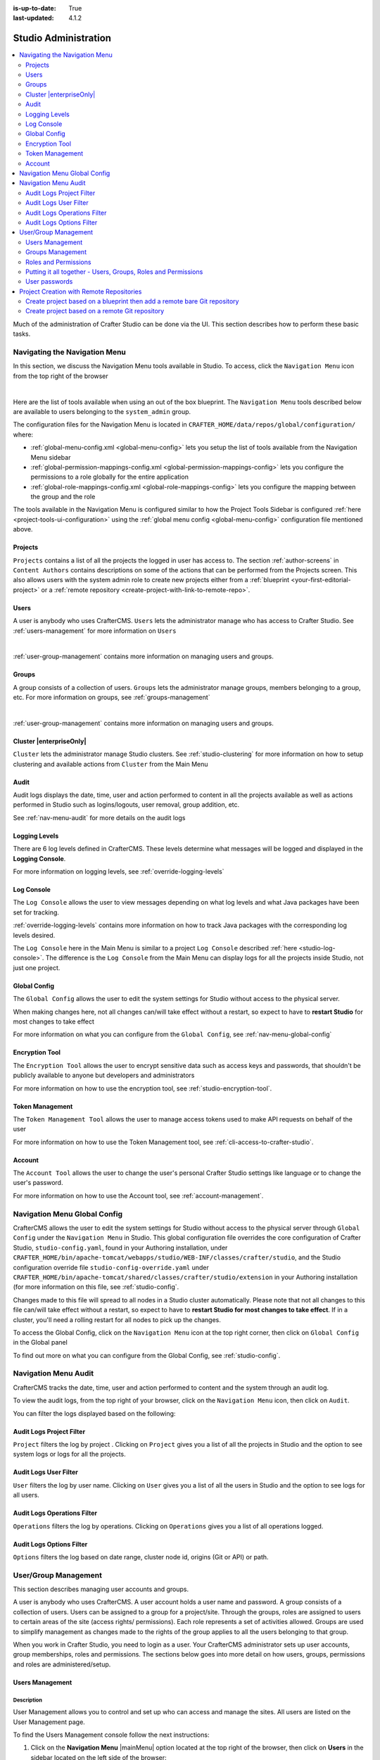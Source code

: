 :is-up-to-date: True
:last-updated: 4.1.2

.. index:: Audit, Users, Groups, User Management, Group Management, Cluster, Log Console, Logging Levels, Global Config, Encryption Tool, Navigation Menu

.. highlight:: xml

.. _studio-admin:

=====================
Studio Administration
=====================
.. contents::
    :local:
    :depth: 2

Much of the administration of Crafter Studio can be done via the UI. This section describes how to perform these basic tasks.

.. _navigating-main-menu:

------------------------------
Navigating the Navigation Menu
------------------------------
In this section, we discuss the Navigation Menu tools available in Studio. To access, click the ``Navigation Menu`` icon from the top right of the browser

.. image:: /_static/images/system-admin/main-menu/open-main-menu.webp
    :alt: System Administrator - Open Navigation Menu
    :align: center
    :width: 100%

|

Here are the list of tools available when using an out of the box blueprint. The ``Navigation Menu`` tools described below are available to users belonging to the ``system_admin`` group.

.. image:: /_static/images/system-admin/main-menu/main-menu.webp
    :alt: System Administrator - Navigation Menu
    :align: center
    :width: 20%

The configuration files for the Navigation Menu is located in ``CRAFTER_HOME/data/repos/global/configuration/`` where:

* :ref:`global-menu-config.xml <global-menu-config>` lets you setup the list of tools available from the Navigation Menu sidebar
* :ref:`global-permission-mappings-config.xml <global-permission-mappings-config>` lets you configure the permissions to a role globally for the entire application
* :ref:`global-role-mappings-config.xml <global-role-mappings-config>` lets you configure the mapping between the group and the role

The tools available in the Navigation Menu is configured similar to how the Project Tools Sidebar is configured :ref:`here <project-tools-ui-configuration>` using the :ref:`global menu config <global-menu-config>` configuration file mentioned above.

.. _main-menu-tool-projects:

^^^^^^^^
Projects
^^^^^^^^
``Projects`` contains a list of all the projects the logged in user has access to. The section :ref:`author-screens` in ``Content Authors`` contains descriptions on some of the actions that can be performed from the Projects screen.  This also allows users with the system admin role to create new projects either from a :ref:`blueprint <your-first-editorial-project>` or a :ref:`remote repository <create-project-with-link-to-remote-repo>`.

.. image:: /_static/images/system-admin/main-menu/main-menu-sites.webp
    :alt: System Administrator - Navigation Menu Projects
    :align: center
    :width: 85%

.. _main-menu-tool-users:

^^^^^
Users
^^^^^
A user is anybody who uses CrafterCMS. ``Users`` lets the administrator manage who has access to Crafter Studio. See :ref:`users-management` for more information on ``Users``

.. image:: /_static/images/system-admin/main-menu/main-menu-users.webp
    :alt: System Administrator - Navigation Menu Users
    :align: center
    :width: 85%

|

:ref:`user-group-management` contains more information on managing users and groups.

.. _main-menu-tool-groups:

^^^^^^
Groups
^^^^^^
A group consists of a collection of users. ``Groups`` lets the administrator manage groups, members belonging to a group, etc. For more information on groups, see :ref:`groups-management`

.. image:: /_static/images/system-admin/main-menu/main-menu-groups.webp
    :alt: System Administrator - Navigation Menu Groups
    :align: center
    :width: 85%

|

:ref:`user-group-management` contains more information on managing users and groups.

.. _main-menu-tool-cluster:

^^^^^^^^^^^^^^^^^^^^^^^^
Cluster |enterpriseOnly|
^^^^^^^^^^^^^^^^^^^^^^^^
``Cluster`` lets the administrator manage Studio clusters. See :ref:`studio-clustering` for more information on how to setup clustering and available actions from ``Cluster`` from the Main Menu

.. image:: /_static/images/system-admin/main-menu/main-menu-cluster.webp
    :alt: System Administrator - Navigation Menu Cluster
    :align: center
    :width: 85%

.. _main-menu-tool-audit:

^^^^^
Audit
^^^^^
Audit logs displays the date, time, user and action performed to content in all the projects available as well as actions performed in Studio such as logins/logouts, user removal, group addition, etc.

.. image:: /_static/images/system-admin/main-menu/main-menu-audit.webp
    :alt: System Administrator - Navigation Menu Audit
    :align: center
    :width: 85%

See :ref:`nav-menu-audit` for more details on the audit logs

.. _main-menu-tool-logging-levels:

^^^^^^^^^^^^^^
Logging Levels
^^^^^^^^^^^^^^
There are 6 log levels defined in CrafterCMS. These levels determine what messages will be logged and displayed in the **Logging Console**.

.. image:: /_static/images/site-admin/logs-logging-levels.webp
    :alt: System Administrator - Navigation Menu Logging Levels
    :align: center
    :width: 85%

For more information on logging levels, see :ref:`override-logging-levels`

.. _main-menu-tool-log-console:

^^^^^^^^^^^
Log Console
^^^^^^^^^^^
The ``Log Console`` allows the user to view messages depending on what log levels and what Java packages have been set for tracking.

.. image:: /_static/images/system-admin/main-menu/main-menu-log-console.webp
    :alt: System Administrator - Navigation Menu Log Console
    :align: center
    :width: 75%

:ref:`override-logging-levels` contains more information on how to track Java packages with the corresponding log levels desired.

The ``Log Console`` here in the Main Menu is similar to a project ``Log Console`` described :ref:`here <studio-log-console>`. The difference is the ``Log Console`` from the Main Menu can display logs for all the projects inside Studio, not just one project.

.. _main-menu-tool-global-config:

^^^^^^^^^^^^^
Global Config
^^^^^^^^^^^^^
The ``Global Config`` allows the user to edit the system settings for Studio without access to the physical server.

.. image:: /_static/images/system-admin/main-menu/main-menu-global-config.webp
    :alt: System Administrator - Navigation Menu Global Config
    :align: center
    :width: 100%

When making changes here, not all changes can/will take effect without a restart, so expect to have to **restart Studio** for most changes to take effect

For more information on what you can configure from the ``Global Config``, see :ref:`nav-menu-global-config`

.. _main-menu-tool-encryption-tool:

^^^^^^^^^^^^^^^
Encryption Tool
^^^^^^^^^^^^^^^
The ``Encryption Tool`` allows the user to encrypt sensitive data such as access keys and passwords, that shouldn't be publicly available to anyone but developers and administrators

.. image:: /_static/images/system-admin/main-menu/main-menu-encryption-tool.webp
    :alt: System Administrator - Navigation Menu Encryption Tool
    :align: center
    :width: 100%

For more information on how to use the encryption tool, see :ref:`studio-encryption-tool`.

^^^^^^^^^^^^^^^^
Token Management
^^^^^^^^^^^^^^^^
The ``Token Management Tool`` allows the user to manage access tokens used to make API requests on behalf of the user

.. image:: /_static/images/system-admin/main-menu/main-menu-token-management.webp
    :alt: System Administrator - Navigation Menu Token Management Tool
    :align: center
    :width: 100%

For more information on how to use the Token Management tool, see :ref:`cli-access-to-crafter-studio`.

^^^^^^^
Account
^^^^^^^
The ``Account Tool`` allows the user to change the user's personal Crafter Studio settings like language or to change the user's password.

.. image:: /_static/images/system-admin/main-menu/main-menu-account.webp
    :alt: System Administrator - Navigation Menu Account Tool
    :align: center
    :width: 100%

For more information on how to use the Account tool, see :ref:`account-management`.

.. _nav-menu-global-config:

-----------------------------
Navigation Menu Global Config
-----------------------------
CrafterCMS allows the user to edit the system settings for Studio without access to the physical server through ``Global Config`` under the ``Navigation Menu`` in Studio.
This global configuration file overrides the core configuration of Crafter Studio, ``studio-config.yaml``,  found in your Authoring installation, under ``CRAFTER_HOME/bin/apache-tomcat/webapps/studio/WEB-INF/classes/crafter/studio``, and the Studio configuration override file ``studio-config-override.yaml`` under ``CRAFTER_HOME/bin/apache-tomcat/shared/classes/crafter/studio/extension`` in your Authoring installation (for more information on this file, see :ref:`studio-config`.

Changes made to this file will spread to all nodes in a Studio cluster automatically. Please note that not all changes to this file can/will take effect without a restart, so expect to have to **restart Studio for most changes to take effect**. If in a cluster, you'll need a rolling restart for all nodes to pick up the changes.

To access the Global Config, click on the ``Navigation Menu`` icon at the top right corner, then click on ``Global Config`` in the Global panel

.. image:: /_static/images/system-admin/main-menu/main-menu-global-config.webp
    :alt: System Administrator - Navigation Menu Global Config
    :align: center
    :width: 100%

To find out more on what you can configure from the Global Config, see :ref:`studio-config`.


.. _nav-menu-audit:

---------------------
Navigation Menu Audit
---------------------
CrafterCMS tracks the date, time, user and action performed to content and the system through an audit log.

To view the audit logs, from the top right of your browser, click on the ``Navigation Menu`` icon, then click on ``Audit``.

.. image:: /_static/images/system-admin/main-menu/main-menu-audit.webp
    :alt: System Administrator - Main Menu Audit
    :align: center
    :width: 85%

You can filter the logs displayed based on the following:

^^^^^^^^^^^^^^^^^^^^^^^^^
Audit Logs Project Filter
^^^^^^^^^^^^^^^^^^^^^^^^^
``Project`` filters the log by project . Clicking on ``Project`` gives you a list of all the projects in Studio and the option to see system logs or logs for all the projects.

.. image:: /_static/images/system-admin/main-menu/audit-site-filter.webp
    :alt: System Administrator - Main Menu Audit Project Filter
    :align: center
    :width: 85%

^^^^^^^^^^^^^^^^^^^^^^
Audit Logs User Filter
^^^^^^^^^^^^^^^^^^^^^^
``User`` filters the log by user name. Clicking on ``User`` gives you a list of all the users in Studio and the option to see logs for all users.

.. image:: /_static/images/system-admin/main-menu/audit-user-filter.webp
    :alt: System Administrator - Main Menu Audit User Filter
    :align: center
    :width: 85%

^^^^^^^^^^^^^^^^^^^^^^^^^^^^
Audit Logs Operations Filter
^^^^^^^^^^^^^^^^^^^^^^^^^^^^
``Operations`` filters the log by operations. Clicking on ``Operations`` gives you a list of all operations logged.

.. image:: /_static/images/system-admin/main-menu/audit-operations-filter.webp
    :alt: System Administrator - Main Menu Audit Operations Filter
    :align: center
    :width: 85%

^^^^^^^^^^^^^^^^^^^^^^^^^
Audit Logs Options Filter
^^^^^^^^^^^^^^^^^^^^^^^^^
``Options`` filters the log based on date range, cluster node id, origins (Git or API) or path.

.. image:: /_static/images/system-admin/main-menu/audit-options-filter.webp
    :alt: System Administrator - Main Menu Audit Options Filter
    :align: center
    :width: 85%

.. _user-group-management:

---------------------
User/Group Management
---------------------
This section describes managing user accounts and groups.

A user is anybody who uses CrafterCMS. A user account holds a user name and password. A group consists of a collection of users. Users can be assigned to a group for a project/site. Through the groups, roles are assigned to users to certain areas of the site (access rights/ permissions). Each role represents a set of activities allowed. Groups are  used to simplify management as changes made to the rights of the group applies to all the users belonging to that group.

When you work in Crafter Studio, you need to login as a user. Your CrafterCMS administrator sets up user accounts, group memberships, roles and permissions. The sections below goes into more detail on how users, groups, permissions and roles are administered/setup.

.. _users-management:

^^^^^^^^^^^^^^^^
Users Management
^^^^^^^^^^^^^^^^
"""""""""""
Description
"""""""""""
User Management allows you to control and set up who can access and manage the sites. All users are listed on
the User Management page.

To find the Users Management console follow the next instructions:

1. Click on the **Navigation Menu** |mainMenu| option located at the top right of the browser, then click on
   **Users** in the sidebar located on the left side of the browser:

   .. image:: /_static/images/users/users-manage-access.webp
       :alt: Users - Manage Access
       :align: center

2. Here's the screen that will appear after clicking on **Users**

   .. image:: /_static/images/system-admin/main-menu/main-menu-users.webp
       :alt: Users Dialog
       :align: center

"""""""
Actions
"""""""
You can list, search, add or delete users, as well as view specific information.

~~~~~~~~~~~~~
Listing Users
~~~~~~~~~~~~~
To see a list of all existing users, make sure that there are no search terms entered in the search bar. You can also change the number of users listed per page by selecting a different number in the dropdown box at the bottom right of the screen

.. image:: /_static/images/users/users-list-all.webp
    :alt: Users - List All
    :align: center
    :width: 75%

'''''''''''''''
Searching Users
'''''''''''''''
You can search for a specific user. To search users, click on the magnifying glass icon on the top right then go
to the search field and type user name, last name, user name or mail.
In the following example we typed "jane", we obtained only one related user: "Jane".

.. image:: /_static/images/users/users-search.webp
    :alt: Users - Search
    :align: center

.. _creating-a-user:

~~~~~~~~~~~~~~~~~~~
Creating a New User
~~~~~~~~~~~~~~~~~~~
To create a new user, please click on the "Create User" button at the top of the page.

.. image:: /_static/images/users/users-add-new.webp
    :alt: Users - Add New
    :align: center

A modal dialog will be displayed, please fill out all the fields and finally click on the "**Submit**" button.
If you do not want to create a new user, please click on the "**Cancel**" button.

.. image:: /_static/images/users/users-add.webp
    :alt: Users - Add
    :align: center

A notification will appear on the screen for a few seconds on successful creation of a new user
<image below needs to be updated>

.. image:: /_static/images/users/users-create-notification.webp
    :alt: Users - Created Notification
    :align: center

.. _editing-a-user:

~~~~~~~~~~~~~~~~~~~~~~~~~~~~~~~~~~~~
Viewing and Editing an Existing User
~~~~~~~~~~~~~~~~~~~~~~~~~~~~~~~~~~~~
To view/edit a specific user, please click on the row of the name you want to edit:

.. image:: /_static/images/users/users-view-btn.webp
    :alt: Users - Click on Name to View Details
    :align: center

A modal dialog will be displayed with the user information. To finish viewing, click on the "**X**" (close icon) button.

.. image:: /_static/images/users/users-view.webp
    :alt: Users - View User Info
    :align: center
    :width: 75%

Once the dialog is displayed, to edit a specific user, simply click on the field that you want to change.
In the above dialog the **Externally Managed** label is displayed which indicates that the user is externally
managed such as the case in LDAP. Notice that since the user is externally managed, the only change that
can be made for the user is the group membership.

For the user dialog displayed below, since the user is not externally managed, all the fields can be changed
for the user. In this dialog, you can modify the user information such as email, first name, last name and
user name, group membership, reset the user's password and delete the user. You can also activate/de-activate
the user currently being viewed by clicking on the slider labeled **Enabled**. Edit the fields you
want to change and then click on the "**Save**" button. If you do not want to edit the user, please click
on the "Cancel" button.

.. image:: /_static/images/users/users-edit.webp
    :alt: Users - Edit
    :align: center
    :width: 75%

'''''''''''''''''''''''''''''''''''''
Resetting an Existing User's Password
'''''''''''''''''''''''''''''''''''''
To reset the password of a specific user, please click on the key icon in the user modal dialog as shown in
the following example.

.. image:: /_static/images/users/users-reset-btn.webp
    :alt: Users - Reset Password Icon
    :align: center

A modal dialog will be displayed, where the admin can reset the users password. Click on ``Save`` to reset the password.

.. image:: /_static/images/users/users-reset.webp
    :alt: Users - Reset Password
    :align: center
    :width: 55%

'''''''''''''''''''''''''
Removing an Existing User
'''''''''''''''''''''''''
To remove a specific user, please click on the trash can icon located in the user modal dialog as shown in
the following example.

.. image:: /_static/images/users/users-remove-btn.webp
    :alt: Users - Remove Icon
    :align: center
    :width: 80%

A confirmation pop up will be displayed, please click on "**Yes**" to remove the user and click on "**No**" if you do not want to remove it.

.. image:: /_static/images/users/users-remove.webp
    :alt: Users - Remove
    :align: center
    :width: 50%

A notification will appear on the screen for a few seconds on successful deletion of a user

.. image:: /_static/images/users/users-delete-notification.webp
    :alt: Users - Deleted Notification
    :align: center

.. important::
   When a user is deleted, the deleted user cannot be re-created. Instead of deleting a user,
   we recommend disabling the user, which prevents them from connecting to the system.

   To disable a user, simply click the ``Enabled`` slider to turn it off and a notification snack
   bar at the bottom will appear informing you that the user has been disabled successfully.

   .. image:: /_static/images/users/user-disabled-notification.webp
      :alt: Users - Deleted Notification
      :width: 30%
      :align: center

.. _groups-management:

^^^^^^^^^^^^^^^^^
Groups Management
^^^^^^^^^^^^^^^^^
Groups Management allows you to administrate the groups created on CrafterCMS. You can add, remove,
edit, and manage the users that will belong to the groups and you can also add and remove groups.

Here's a list of predefined groups and roles in CrafterCMS:

+---------------------+------------------------+----------------+
|| Group              || Description           || Role          |
+=====================+========================+================+
|| system_admin       || System administrator  || system_admin  |
+---------------------+------------------------+----------------+
|| site_admin         || Site administrator    || admin         |
+---------------------+------------------------+----------------+
|| site_author        || Site author           || author        |
+---------------------+------------------------+----------------+
|| site_developer     || Site developer        || developer     |
+---------------------+------------------------+----------------+
|| site_reviewer      || Site reviewer         || reviewer      |
+---------------------+------------------------+----------------+
|| site_publisher     || Site publisher        || publisher     |
+---------------------+------------------------+----------------+

You can add more groups defined whenever needed. The list above is just a starting point for when you first
create your project. The following sections will give you more details on users and groups. The next sections,
Permission Mappings and Role Mappings describes how to setup/assign permissions and roles.

To find this section through studio follow the next instructions:

#. Click on ``Navigation Menu`` |mainMenu| at the top right of your browser.
#. Click on **Groups** from the main menu on the left side of your browser.

.. image:: /_static/images/system-admin/main-menu/main-menu-groups.webp
    :width: 70%
    :alt: Groups Management
    :align: center

""""""""""""""""
Searching Groups
""""""""""""""""
You can search for groups by their properties (Display Name, Description), simply enter your search term
into the search bar by clicking on the magnifying glass icon on the top right and it will show results
that match your search term.

.. image:: /_static/images/groups/groups-search.webp
    :width: 60%
    :alt: Groups Management Search
    :align: center

.. _create-a-new-group:

""""""""""""""""""
Adding a New Group
""""""""""""""""""
To create a new group, you just need to click on the "**Create Group**" button,

.. image:: /_static/images/groups/groups-new-btn.webp
    :width: 60%
    :alt: Main Menu - Groups New
    :align: center

then, a modal dialog will show up with the required fields for the group creation.
Enter a display name and a short description for the new group.
After filling the form, click on **Save**, and the new group will show in the groups table.

.. image:: /_static/images/groups/groups-create.webp
    :width: 60%
    :alt: Main Menu - Groups Create Dialog
    :align: center

A notification of successful group creation will pop up for a few seconds after clicking on the **Create** button.

.. image:: /_static/images/groups/groups-created-notification.webp
   :width: 40%
   :alt: Main Menu - Groups Created Notification
   :align: center

""""""""""""""""
Removing a Group
""""""""""""""""
To remove a group, select a group from the list which will open a dialog for the selected group.
Click on the trash can icon on the top right of the group dialog.

.. image:: /_static/images/groups/groups-remove-icon.webp
   :width: 60%
   :alt: Main Menu - Groups Remove Icon
   :align: center

A confirmation popup will appear asking you if you want to delete the group, as seen above.
Click on **Yes** to remove the group.

On successful removal of the group, a notification will appear for a few seconds that the group has been deleted.

.. image:: /_static/images/groups/groups-removed-notification.webp
   :width: 40%
   :alt: Main Menu - Groups Removed Notification
   :align: center

"""""""""""""""""""""""""
Editing an Existing Group
"""""""""""""""""""""""""
To edit a group, select a group from the list which will open a dialog for the selected group.
In this dialog, you can modify the group description, just click on the **Save** button after making your
changes. You can also add/remove users from the group. Finally, you'll see a list of all users that belong to the group. To return to the list of all groups in your project, click on the **X** at the top right of the dialog.

.. image:: /_static/images/groups/groups-edit.webp
    :width: 60%
    :alt: Main Menu - Groups Edit
    :align: center

.. _adding-users-to-a-group:

"""""""""""""""""""""""
Adding Users to a Group
"""""""""""""""""""""""
To add a user to a group, click on the group you want to add users. In the ``Users`` column found on the left
in the ``Edit Group Members`` section, you can click on the search box then type in the name, username or
email of the user you want to add to the group.

.. image:: /_static/images/groups/groups-add-user-search.webp
    :width: 60%
    :alt: Main Menu - Groups Add User Search
    :align: center

Notice that it will give you a list of matching users, select the user you want to add by clicking on the
checkbox next to it, and if you want to add some more users to the group, just type in the names, and put
a checkmark next to them, then click on the **>** (greater than icon) button.

.. image:: /_static/images/groups/groups-add-members.webp
    :width: 60%
    :alt: Main Menu - Groups Add Members
    :align: center

It will then give you a notification that the user(s) has been successfully added to the group.

.. image:: /_static/images/groups/groups-users-added-notification.webp
    :width: 40%
    :alt: Main Menu - Groups Members Added Notification
    :align: center

"""""""""""""""""""""""""""
Removing Users from a Group
"""""""""""""""""""""""""""
To remove a user from a group, click on the group you want to remove users. In the ``Members`` column
found on the right in the ``Edit Group Members`` section, you can click on the search box then type in
the name, username or email of the user you want to remove from the group. Select the user you want to
remove from the group by clicking on the checkbox next to it, and if you want to remove some more users
from the group, just type in the names and put a checkmark next to them, then click on
the **<** (less than icon) button.

.. image:: /_static/images/groups/groups-remove-user.webp
    :width: 60%
    :alt: Main Menu - Groups Remove Members
    :align: center

It will then give you a notification that the user(s) has been successfully deleted from the group.

.. image:: /_static/images/groups/groups-remove-user-confirm.webp
    :width: 40%
    :alt: Main Menu - Groups Members Removed Notification
    :align: center

.. _roles-and-permissions:

^^^^^^^^^^^^^^^^^^^^^
Roles and Permissions
^^^^^^^^^^^^^^^^^^^^^
To access CrafterCMS, a user must be allowed access rights to certain areas of the project (access rights/ permissions). For example, if a user wants to create, edit or submit content, the user needs to have those specific permissions. Here, we see that the user requires multiple permissions. For simplicity, permissions are grouped together into **roles**. A role is a set of allowed actions/activities. An **author** role, for example, has access to create, edit and submit content.

To define permissions for users, they need to be a member of a group. A group is a collection of users with a role assigned. Groups are used to simplify management as changes made to the rights of the group applies to all the users belonging to that group. For our example above of a user that wants to create, edit or submit content, the user should be assigned to a group with the **author** role.

Out of the box, CrafterCMS supports the following roles/groups:

============== ================= =========================================================
Role           Group             Description
============== ================= =========================================================
system_admin   system_admin      Has access to everything in the CMS, such as all the projects, users, groups, etc. in addition to the admin role
admin          site_admin        Has access to everything in the project such as project configurations, creating/editing layouts, templates, taxonomies, content types, scripts, etc. in addition to the publisher role
author         site_author       Has access to create, edit or submit content in a project
developer      site_developer    Has access to access to creating/editing layouts, templates, taxonomies, content types, scripts, etc., project configurations in addition to the publisher role in a project
reviewer       site_reviewer     Has the ability to approve and reject workflow, but don't have access to the author role in a project
publisher      site_publisher    Has the ability to approve and reject workflow, in addition to the author role in a project
============== ================= =========================================================

Permissions and roles can be setup for each project, and for the entire application itself. Note that the ``system_admin`` role applies to the entire application and the rest of the default roles applies to a project.

See :ref:`groups-management` for more information on administrating groups.

""""""""
Projects
""""""""
To edit permissions for a project role, in Studio, from the *Sidebar*, click on |projectTools| -> *Configuration* -> *Permission Mapping*. See :ref:`permission-mappings` for more information on permissions and the default permissions assigned to roles.

To add/edit a role for a project, in Studio, from the *Sidebar*, click on |projectTools| -> *Configuration* -> *Role Mapping*. See :ref:`project-role-mappings` for more information.

The items for interaction/tools available from the **Sidebar** depending on the user role can be configured in Studio, from the *Sidebar*, click on |projectTools| -> *Configuration* -> *User Interface Configuration*. See :ref:`user-interface-configuration` for more information.

""""""
Global
""""""
To add/edit a global role/group, see :ref:`global-role-mappings-config` for more information.

To add/edit global permissions for a role, see :ref:`global-permission-mappings-config` for more information.

The items for interaction/tools available from the |mainMenu| *Main Menu* depending on the user role can be configured by opening the :ref:`global-menu-config.xml <global-menu-config>` file under ``CRAFTER_HOME/data/repos/global/configuration`` using your favorite editor.

.. _putting-it-all-together:

^^^^^^^^^^^^^^^^^^^^^^^^^^^^^^^^^^^^^^^^^^^^^^^^^^^^^^^^^^^^^^
Putting it all together - Users, Groups, Roles and Permissions
^^^^^^^^^^^^^^^^^^^^^^^^^^^^^^^^^^^^^^^^^^^^^^^^^^^^^^^^^^^^^^
In this section, we'll see how users, groups, roles and permissions work together in giving users access to
certain folders in a project.

We'll create a new role, group and user, add permissions for the new role and finally assign the newly
created user to the new group setup.

In preparation for our example, we will be using the Website editorial blueprint. We'll add a **news** folder
under **Home**, by navigating to **Pages** -> **Home**, then right click on **Home** and select **New Folder**.
Enter *news* in the **Folder Name** field. We will be using the **news** folder for our example in setting up
permissions to folders based on roles. Users assigned to the **newseditor** role will then have access to
publish and add/edit content in the **news** folder.

""""""""""""""""""
Create a new group
""""""""""""""""""
Let's begin by creating a new group.

#. To create a new group, click on |mainMenu| **Navigation Menu** from the top right, then click on **Groups**.
#. Click on the **Create Group** button.
#. Enter a name for the new group being created in the **Display Name** field.
#. Enter a description of the new group being created in the **Description** field.
#. Click on the **Save** button. A notification will appear that your new group has been created.

Below are the information used to create a new group:

.. image:: /_static/images/site-admin/new-group.webp
     :alt: Group - Create a New Group
     :width: 100%
     :align: center

For more information on adding a new group to a project, please see :ref:`create-a-new-group`

"""""""""""""""""
Create a new role
"""""""""""""""""
We'll now create a new role for the new group we just created.

#. To create a new role, click on |projectTools| from the **Sidebar**, then click on **Configuration**.
#. From the list, select **Role Mappings**
#. Add your new group and role in the editor

   .. code-block:: xml
       :linenos:
       :emphasize-lines: 18,19,20

       <role-mappings>
         <groups>
           <group name="Admin">
               <role>admin</role>
           </group>
           <group name="Developer">
               <role>developer</role>
           </group>
           <group name="Author">
               <role>author</role>
           </group>
           <group name="Publisher">
               <role>publisher</role>
           </group>
           <group name="Reviewer">
               <role>reviewer</role>
           </group>
           <group name="NewsEditor">
               <role>newseditor</role>
           </group>
         </groups>
       </role-mappings>

#. Click on the **Save** button.

For more information about role mappings, please see: :ref:`project-role-mappings`

""""""""""""""""""
Adding permissions
""""""""""""""""""
#. To add permissions to the new role we just created, click on |projectTools| from the **Sidebar**, then click on **Configuration**.
#. From the dropdown box, select **Permissions Mappings**
#. Add in the permissions that you would like to give to the new role that we just created. For our example below, we are giving the role **newseditor** permission to publish from the dashboard and the following permissions for the **news** folder and **assets** folder:

      - read
      - write
      - create content
      - create folder
      - publish

   .. code-block:: xml
      :linenos:

      <role name="newseditor">
         <rule regex="/site/website/news/.*">
           <allowed-permissions>
             <permission>Read</permission>
             <permission>Write</permission>
             <permission>Create Content</permission>
             <permission>Create Folder</permission>
             <permission>Publish</permission>
           </allowed-permissions>
         </rule>
         <rule regex="/static-assets/.*">
           <allowed-permissions>
             <permission>Read</permission>
             <permission>Write</permission>
             <permission>Delete</permission>
             <permission>Create Content</permission>
             <permission>Create Folder</permission>
             <permission>Publish</permission>
           </allowed-permissions>
         </rule>
         <rule regex="~DASHBOARD~">
           <allowed-permissions>
             <permission>Publish</permission>
           </allowed-permissions>
         </rule>
       </role>

#. Click on the **Save** button to save your changes.

For more information about permission mappings, please see: :ref:`permission-mappings`

""""""""""""""""""""""""
Adding users to the role
""""""""""""""""""""""""
We can now add users to the role by adding the users to the group mapped to the role. In the role mappings configuration file, we mapped the role **newseditor** to the group NewsEditor. To add users to the group NewsEditor,

#. Click on |mainMenu| from the top right of Studio, then select **Groups** on the left hand side
#. Click on the pencil (edit icon) next to the group name you want to edit. In our example, the group **NewsEditor**
#. Click on the box for the field **Add new members**, enter the users you'd like to add, then click on the **Add members** button.

For more information about adding users to a group, please see: :ref:`adding-users-to-a-group`

Your new role with users and permissions assigned are now ready!

.. _user-passwords:

^^^^^^^^^^^^^^
User passwords
^^^^^^^^^^^^^^
""""""""""""""""""""""
Changing Your Password
""""""""""""""""""""""
Every user logged in to CrafterCMS can change their own password.

#. To change your own password, click on the **Navigation Menu** |mainMenu| option at the top right of Studio,
   then select **Account**

   .. image:: /_static/images/users/your-passwd-open.webp
       :alt: Users - Open Dialog with User Name
       :align: center

#. In the **Change Password** section of the dialog, enter your current password in the **Current Password** field.

   .. image:: /_static/images/users/your-passwd-change.webp
       :alt: Users - User Settings Dialog to Change Password
       :align: center

#. Next, enter the new password into the **New Password** field.
#. Re-enter the new password into the **Confirm Password** field.
#. Click on the **Save** button. A notification will appear that the profile has been updated.

   .. image:: /_static/images/users/change-passwd-notification.webp
       :alt: Users - Password Change Notification
       :width: 50%
       :align: center

After changing your password, you will be logged out of the system and will have to log back in using the new password you set before continuing your work in Studio.

""""""""""""""""""""""""
Changing a User Password
""""""""""""""""""""""""
The Crafter admin can change passwords for other users.

#. To change a user's password, login as crafter admin in Studio.
#. Click on **Users** at the top right of Studio
#. Click on the pencil (edit icon) next to the user you would like to change/reset the password.
#. Enter a new password in the **Reset Password** field.
#. Click on the **Save** button. A notification will appear that the user has been edited.

For more information on editing a user, see :ref:`editing-a-user`

~~~~~~~~~~~~~~~~~~~~~~~~~~~~~~~~~
Setting a User's Initial Password
~~~~~~~~~~~~~~~~~~~~~~~~~~~~~~~~~
The Crafter admin must set an initial password when creating a new user. To create a new user, please see :ref:`creating-a-user`

.. _create-project-with-link-to-remote-repo:

-----------------------------------------
Project Creation with Remote Repositories
-----------------------------------------
Crafter Studio supports project creation with remote repositories and provides two options:

- Create project based on remote Git repository
- Create project based on a blueprint then add a remote Git repository

To start creating a project with a remote repository, from the **Projects** screen, click on the **Create Project** button.
A **Create Project** dialog will be launched. For both options, there will be a screen where the **Remote Git Repository Name** and **Remote Git Repository URL** needs to be filled out and the rest is optional and only needs to be filled out if required by the remote git repository being used.

Let's take a look at the fields where the remote repository details needs to be filled in:

.. image:: /_static/images/system-admin/remote-repo-info.webp
   :alt: System Administrator - Remote Repository Details
   :width: 55 %
   :align: center

|

#. In the **Git Repo URL** field you must provide the link to the Git repository you would like to use
#. In the **Authentication** field you must select the authentication method to be used to access the Git repository in the previous field.

   CrafterCMS supports the following authentication types to use to access remote repository:

    - **Authentication not required (Public URL)** - no credentials needed to access remote repository
    - **Username & Password** - for this method, you will be asked for a **Remote Git Repository Username** and a **Remote Git Repository Password**. Supply your username and password
    - **Token** - for this method, you will be asked for a **Remote Git Repository Username** (if required) and a **Remote Git Repository Token**. This method is usually used when two-factor authentication is configured on the remote repository to be accessed. Supply your username if required and token.
    - **Private Key** - for this method, you will be asked for a **Remote Git Repository Private Key**. This method is a key-based authentication. Supply your private key.

#. In the **Git Branch** field, you can supply a branch name, but can be left blank, which in turn would default to the ``master`` branch.
#. In the **Git Remote Name** field you want to provide a repository name that makes sense. It’s common to use “origin” or “upstream.”

^^^^^^^^^^^^^^^^^^^^^^^^^^^^^^^^^^^^^^^^^^^^^^^^^^^^^^^^^^^^^^^^^^^^^^^^^
Create project based on a blueprint then add a remote bare Git repository
^^^^^^^^^^^^^^^^^^^^^^^^^^^^^^^^^^^^^^^^^^^^^^^^^^^^^^^^^^^^^^^^^^^^^^^^^
To create a project based on a blueprint then add a remote bare git repository, click on **Create Site** from **Sites**, then select the blueprint you would like to use

.. image:: /_static/images/developer/dev-cloud-platforms/create-project-then-push-1.webp
    :alt: Create Site Dialog in Crafter Studio, select a blueprint
    :width: 70 %
    :align: center

|

The next step is to fill in the **Project ID** and **Project Name**, then click on the **Review** button, then finally  click on the **Create Project** button to create your project. Your project should be created in a short while.

.. image:: /_static/images/developer/dev-cloud-platforms/create-project-then-push-2.webp
    :alt: Create Site Dialog in Crafter Studio, fill in Site ID
    :width: 70 %
    :align: center

|

Once your project is created, the next step is to add a remote repository to your newly created project. Open the **Sidebar** then click on **Site Config** -> **Remote Repositories**, then click on the **New Repository** on the top right.
This will open up a dialog where we can fill in all the information for our remote repository as described above. Click on the **Create** button after filling in the required information.

.. image:: /_static/images/developer/dev-cloud-platforms/create-project-then-push-3.webp
    :alt: Create Repository dialog to fill in information of remote repository being added to the project
    :width: 70 %
    :align: center

|

Your project should now have a remote repository listed in the **Remotes** screen

.. image:: /_static/images/developer/dev-cloud-platforms/create-project-then-push-4.webp
    :alt: Remotes screen displaying newly added remote repository to project
    :width: 70 %
    :align: center

Remember that the remote repository needs to be a bare git repository, since we are pushing our newly created project to the remote repository. To push our newly create project to the remote repository, click on the ``Push`` button (button with the up arrow) next to the remote repository

^^^^^^^^^^^^^^^^^^^^^^^^^^^^^^^^^^^^^^^^^^^^^^^
Create project based on a remote Git repository
^^^^^^^^^^^^^^^^^^^^^^^^^^^^^^^^^^^^^^^^^^^^^^^
Creating a project based on a remote Git repository is basically exporting a project from one Studio and importing it into another one.

To create a project based on remote Git repository, after clicking on **Create Project**, Click on **Remote Git Repository** in the **Private Blueprints** tab create project screen

.. figure:: /_static/images/developer/dev-cloud-platforms/create-project-based-on-remote-1.webp
    :alt: Developer How Tos - Setting up to work locally against the upstream
    :width: 70 %
    :align: center

|

Click on the **Site ID** field where you'll need to give your project an ID. Scroll down to see where you can fill in all the information for the remote repository we are importing. The ``Git Repo URL`` is the import project's sandbox repository git url (the project you want to bring over to your Studio). Below are sample urls for the project being imported:

Here is a sample Git url from GitHub:
`https://github.com/username/hello-test.git`
Here is a sample Git url using ssh:
`ssh://[user@]host.xz[:port]/path/to/repo/`
or alternatively for ssh:
`[user@]host.xz:path/to/repo/`

.. figure:: /_static/images/developer/dev-cloud-platforms/craftercms-github-clone-1.webp
   :alt: Developer How Tos - Setting up to work locally against the upstream
   :width: 70 %
   :align: center

|

Click on the **Review** button, then finally, the **Create Site** button.


.. figure:: /_static/images/developer/dev-cloud-platforms/craftercms-github-clone-2.webp
   :alt: Developer How Tos - Setting up to work locally against the upstream review entries
   :width: 50 %
   :align: center

|

After a short while, your project will be imported.

**In case you want to publish the entire project**, follow these optional steps:

#. In the project you just imported, click on **Project Tools**, then click on **Publishing**

   .. image:: /_static/images/system-admin/publishing.webp
      :alt: System Administrator - Bulk Publishing"
      :width: 20 %
      :align: center

#. In the **Publishing** screen, scroll down to ``Publish on Demand`` then click on the **Publish Entire Project**
   button to publish the whole project.

   .. image:: /_static/images/system-admin/bulk-publish-project.webp
      :alt: System Administrator - Bulk Publish the whole project filled in"
      :width: 65 %
      :align: center


